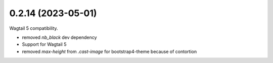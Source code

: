 0.2.14 (2023-05-01)
-------------------

Wagtail 5 compatibility.

* removed `nb_black` dev dependency
* Support for Wagtail 5
* removed `max-height` from `.cast-image` for bootstrap4-theme because of contortion
